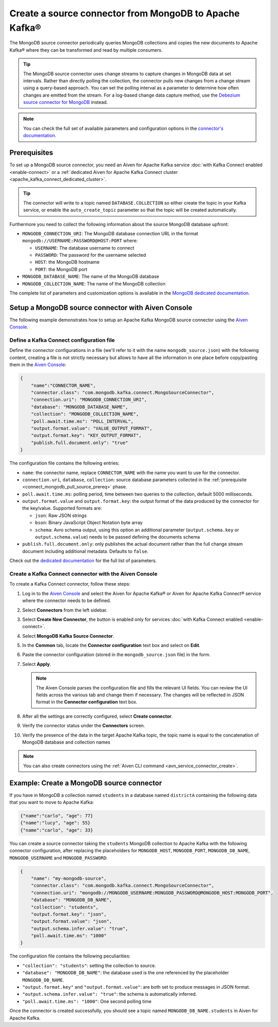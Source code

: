 Create a source connector from MongoDB to Apache Kafka®
=======================================================

The MongoDB source connector periodically queries MongoDB collections and copies the new documents to Apache Kafka® where they can be transformed and read by multiple consumers.

.. Tip::

    The MongoDB source connector uses change streams to capture changes in MongoDB data at set intervals. Rather than directly polling the collection, the connector pulls new changes from a change stream using a query-based approach. You can set the polling interval as a parameter to determine how often changes are emitted from the stream. For a log-based change data capture method, use the `Debezium source connector for MongoDB <https://debezium.io/documentation/reference/stable/connectors/mongodb.html>`_ instead.

.. note::

    You can check the full set of available parameters and configuration options in the `connector's documentation <https://docs.mongodb.com/kafka-connector/current/>`_.

.. _connect_mongodb_pull_source_prereq:

Prerequisites
-------------

To set up a MongoDB source connector, you need an Aiven for Apache Kafka service :doc:`with Kafka Connect enabled <enable-connect>` or a :ref:`dedicated Aiven for Apache Kafka Connect cluster <apache_kafka_connect_dedicated_cluster>`. 

.. Tip::

  The connector will write to a topic named ``DATABASE.COLLECTION`` so either create the topic in your Kafka service, or enable the ``auto_create_topic`` parameter so that the topic will be created automatically.

Furthermore you need to collect the following information about the source MongoDB database upfront:

* ``MONGODB_CONNECTION_URI``: The MongoDB database connection URL in the format ``mongodb://USERNAME:PASSWORD@HOST:PORT`` where:

  * ``USERNAME``: The database username to connect
  * ``PASSWORD``: The password for the username selected
  * ``HOST``: the MongoDB hostname
  * ``PORT``: the MongoDB port

* ``MONGODB_DATABASE_NAME``: The name of the MongoDB database
* ``MONGODB_COLLECTION_NAME``: The name of the MongoDB collection

The complete list of parameters and customization options is available in the `MongoDB dedicated documentation <https://docs.mongodb.com/kafka-connector/current/>`_.

Setup a MongoDB source connector with Aiven Console
-------------------------------------------------------

The following example demonstrates how to setup an Apache Kafka MongoDB source connector using the `Aiven Console <https://console.aiven.io/>`_.

Define a Kafka Connect configuration file
'''''''''''''''''''''''''''''''''''''''''

Define the connector configurations in a file (we'll refer to it with the name ``mongodb_source.json``) with the following content, creating a file is not strictly necessary but allows to have all the information in one place before copy/pasting them in the `Aiven Console <https://console.aiven.io/>`_:

.. code::

    {
        "name":"CONNECTOR_NAME",
        "connector.class": "com.mongodb.kafka.connect.MongoSourceConnector",
        "connection.uri": "MONGODB_CONNECTION_URI",
        "database": "MONGODB_DATABASE_NAME",
        "collection": "MONGODB_COLLECTION_NAME",
        "poll.await.time.ms": "POLL_INTERVAL",
        "output.format.value": "VALUE_OUTPUT_FORMAT",
        "output.format.key": "KEY_OUTPUT_FORMAT",
        "publish.full.document.only": "true"
    }

The configuration file contains the following entries:

* ``name``: the connector name, replace ``CONNECTOR_NAME`` with the name you want to use for the connector.
* ``connection.uri``, ``database``, ``collection``: source database parameters collected in the :ref:`prerequisite <connect_mongodb_pull_source_prereq>` phase. 
* ``poll.await.time.ms``: polling period, time between two queries to the collection, default 5000 milliseconds.
* ``output.format.value`` and ``output.format.key``: the output format of the data produced by the connector for the key/value. Supported formats are: 
    
  * ``json``: Raw JSON strings 
  * ``bson``: Binary JavaScript Object Notation byte array
  * ``schema``: Avro schema output, using this option an additional parameter (``output.schema.key`` or ``output.schema.value``) needs to be passed defining the documents schema

* ``publish.full.document.only``: only publishes the actual document rather than the full change stream document including additional metadata. Defaults to ``false``.


Check out the `dedicated documentation <https://docs.mongodb.com/kafka-connector/current/>`_ for the full list of parameters.

Create a Kafka Connect connector with the Aiven Console
'''''''''''''''''''''''''''''''''''''''''''''''''''''''
To create a Kafka Connect connector, follow these steps: 

1. Log in to the `Aiven Console <https://console.aiven.io/>`_ and select the Aiven for Apache Kafka® or Aiven for Apache Kafka Connect® service where the connector needs to be defined. 
2. Select **Connectors** from the left sidebar. 
3. Select **Create New Connector**, the button is enabled only for services :doc:`with Kafka Connect enabled <enable-connect>`.
4. Select **MongoDB Kafka Source Connector**.
5. In the **Common** tab, locate the **Connector configuration** text box and select on **Edit**.
6. Paste the connector configuration (stored in the ``mongodb_source.json`` file) in the form.
7. Select **Apply**.

   .. Note::

      The Aiven Console parses the configuration file and fills the relevant UI fields. You can review the UI fields across the various tab and change them if necessary. The changes will be reflected in JSON format in the **Connector configuration** text box.

8. After all the settings are correctly configured, select **Create connector**.
9. Verify the connector status under the **Connectors** screen.
10. Verify the presence of the data in the target Apache Kafka topic, the topic name is equal to the concatenation of MongoDB database and collection names

.. Note::

    You can also create connectors using the :ref:`Aiven CLI command <avn_service_connector_create>`.

Example: Create a MongoDB source connector
------------------------------------------

If you have in MongoDB a collection named ``students`` in a database named ``districtA`` containing the following data that you want to move to Apache Kafka:

.. code-block:: json

    {"name":"carlo", "age": 77}
    {"name":"lucy", "age": 55}
    {"name":"carlo", "age": 33}

You can create a source connector taking the ``students`` MongoDB collection to Apache Kafka with the following connector configuration, after replacing the placeholders for ``MONGODB_HOST``, ``MONGODB_PORT``, ``MONGODB_DB_NAME``, ``MONGODB_USERNAME`` and ``MONGODB_PASSWORD``:

.. code-block:: json

    {
        "name": "my-mongodb-source",
        "connector.class": "com.mongodb.kafka.connect.MongoSourceConnector",
        "connection.uri": "mongodb://MONGODB_USERNAME:MONGODB_PASSWORD@MONGODB_HOST:MONGODB_PORT",
        "database": "MONGODB_DB_NAME",
        "collection": "students",
        "output.format.key": "json",
        "output.format.value": "json",
        "output.schema.infer.value": "true",
        "poll.await.time.ms": "1000"   
    }

The configuration file contains the following peculiarities:

* ``"collection": "students"``: setting the collection to source.
* ``"database": "MONGODB_DB_NAME"``: the database used is the one referenced by the placeholder ``MONGODB_DB_NAME``.
* ``"output.format.key"`` and ``"output.format.value"``: are both set to produce messages in JSON format.
* ``"output.schema.infer.value": "true"``: the schema is automatically inferred.
* ``"poll.await.time.ms": "1000"``: One second polling time

Once the connector is created successfully, you should see a topic named ``MONGODB_DB_NAME.students`` in Aiven for Apache Kafka.